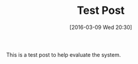 #+BLOG: wisdomandwonder
#+POSTID: 10100
#+DATE: [2016-03-09 Wed 20:30]
#+OPTIONS: toc:nil num:nil todo:nil pri:nil tags:nil ^:nil
#+CATEGORY: Article
#+TAGS: org2blog, Blogging, Web, WordPress, Test
#+TITLE: Test Post

This is a test post to help evaluate the system.
